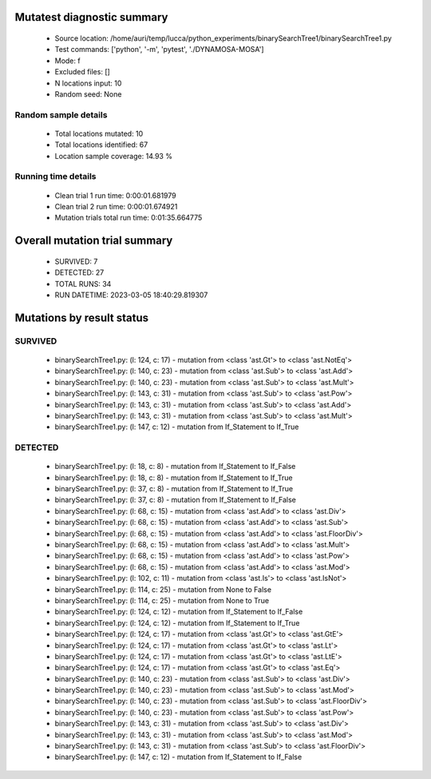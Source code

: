 Mutatest diagnostic summary
===========================
 - Source location: /home/auri/temp/lucca/python_experiments/binarySearchTree1/binarySearchTree1.py
 - Test commands: ['python', '-m', 'pytest', './DYNAMOSA-MOSA']
 - Mode: f
 - Excluded files: []
 - N locations input: 10
 - Random seed: None

Random sample details
---------------------
 - Total locations mutated: 10
 - Total locations identified: 67
 - Location sample coverage: 14.93 %


Running time details
--------------------
 - Clean trial 1 run time: 0:00:01.681979
 - Clean trial 2 run time: 0:00:01.674921
 - Mutation trials total run time: 0:01:35.664775

Overall mutation trial summary
==============================
 - SURVIVED: 7
 - DETECTED: 27
 - TOTAL RUNS: 34
 - RUN DATETIME: 2023-03-05 18:40:29.819307


Mutations by result status
==========================


SURVIVED
--------
 - binarySearchTree1.py: (l: 124, c: 17) - mutation from <class 'ast.Gt'> to <class 'ast.NotEq'>
 - binarySearchTree1.py: (l: 140, c: 23) - mutation from <class 'ast.Sub'> to <class 'ast.Add'>
 - binarySearchTree1.py: (l: 140, c: 23) - mutation from <class 'ast.Sub'> to <class 'ast.Mult'>
 - binarySearchTree1.py: (l: 143, c: 31) - mutation from <class 'ast.Sub'> to <class 'ast.Pow'>
 - binarySearchTree1.py: (l: 143, c: 31) - mutation from <class 'ast.Sub'> to <class 'ast.Add'>
 - binarySearchTree1.py: (l: 143, c: 31) - mutation from <class 'ast.Sub'> to <class 'ast.Mult'>
 - binarySearchTree1.py: (l: 147, c: 12) - mutation from If_Statement to If_True


DETECTED
--------
 - binarySearchTree1.py: (l: 18, c: 8) - mutation from If_Statement to If_False
 - binarySearchTree1.py: (l: 18, c: 8) - mutation from If_Statement to If_True
 - binarySearchTree1.py: (l: 37, c: 8) - mutation from If_Statement to If_True
 - binarySearchTree1.py: (l: 37, c: 8) - mutation from If_Statement to If_False
 - binarySearchTree1.py: (l: 68, c: 15) - mutation from <class 'ast.Add'> to <class 'ast.Div'>
 - binarySearchTree1.py: (l: 68, c: 15) - mutation from <class 'ast.Add'> to <class 'ast.Sub'>
 - binarySearchTree1.py: (l: 68, c: 15) - mutation from <class 'ast.Add'> to <class 'ast.FloorDiv'>
 - binarySearchTree1.py: (l: 68, c: 15) - mutation from <class 'ast.Add'> to <class 'ast.Mult'>
 - binarySearchTree1.py: (l: 68, c: 15) - mutation from <class 'ast.Add'> to <class 'ast.Pow'>
 - binarySearchTree1.py: (l: 68, c: 15) - mutation from <class 'ast.Add'> to <class 'ast.Mod'>
 - binarySearchTree1.py: (l: 102, c: 11) - mutation from <class 'ast.Is'> to <class 'ast.IsNot'>
 - binarySearchTree1.py: (l: 114, c: 25) - mutation from None to False
 - binarySearchTree1.py: (l: 114, c: 25) - mutation from None to True
 - binarySearchTree1.py: (l: 124, c: 12) - mutation from If_Statement to If_False
 - binarySearchTree1.py: (l: 124, c: 12) - mutation from If_Statement to If_True
 - binarySearchTree1.py: (l: 124, c: 17) - mutation from <class 'ast.Gt'> to <class 'ast.GtE'>
 - binarySearchTree1.py: (l: 124, c: 17) - mutation from <class 'ast.Gt'> to <class 'ast.Lt'>
 - binarySearchTree1.py: (l: 124, c: 17) - mutation from <class 'ast.Gt'> to <class 'ast.LtE'>
 - binarySearchTree1.py: (l: 124, c: 17) - mutation from <class 'ast.Gt'> to <class 'ast.Eq'>
 - binarySearchTree1.py: (l: 140, c: 23) - mutation from <class 'ast.Sub'> to <class 'ast.Div'>
 - binarySearchTree1.py: (l: 140, c: 23) - mutation from <class 'ast.Sub'> to <class 'ast.Mod'>
 - binarySearchTree1.py: (l: 140, c: 23) - mutation from <class 'ast.Sub'> to <class 'ast.FloorDiv'>
 - binarySearchTree1.py: (l: 140, c: 23) - mutation from <class 'ast.Sub'> to <class 'ast.Pow'>
 - binarySearchTree1.py: (l: 143, c: 31) - mutation from <class 'ast.Sub'> to <class 'ast.Div'>
 - binarySearchTree1.py: (l: 143, c: 31) - mutation from <class 'ast.Sub'> to <class 'ast.Mod'>
 - binarySearchTree1.py: (l: 143, c: 31) - mutation from <class 'ast.Sub'> to <class 'ast.FloorDiv'>
 - binarySearchTree1.py: (l: 147, c: 12) - mutation from If_Statement to If_False